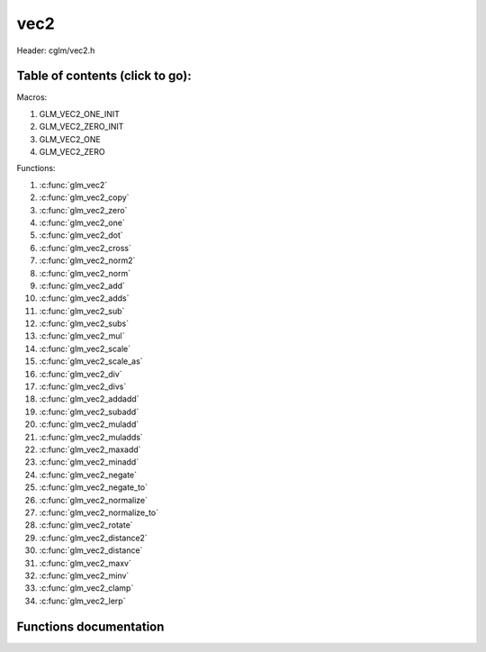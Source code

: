 .. default-domain:: C

vec2
====

Header: cglm/vec2.h

Table of contents (click to go):
~~~~~~~~~~~~~~~~~~~~~~~~~~~~~~~~~~~~~~~~~~~~~~~~~~~~~~~~~~~~~~~~~~~~~~~~~~~~~~~~

Macros:

1. GLM_VEC2_ONE_INIT
#. GLM_VEC2_ZERO_INIT
#. GLM_VEC2_ONE
#. GLM_VEC2_ZERO

Functions:

1. :c:func:`glm_vec2`
#. :c:func:`glm_vec2_copy`
#. :c:func:`glm_vec2_zero`
#. :c:func:`glm_vec2_one`
#. :c:func:`glm_vec2_dot`
#. :c:func:`glm_vec2_cross`
#. :c:func:`glm_vec2_norm2`
#. :c:func:`glm_vec2_norm`
#. :c:func:`glm_vec2_add`
#. :c:func:`glm_vec2_adds`
#. :c:func:`glm_vec2_sub`
#. :c:func:`glm_vec2_subs`
#. :c:func:`glm_vec2_mul`
#. :c:func:`glm_vec2_scale`
#. :c:func:`glm_vec2_scale_as`
#. :c:func:`glm_vec2_div`
#. :c:func:`glm_vec2_divs`
#. :c:func:`glm_vec2_addadd`
#. :c:func:`glm_vec2_subadd`
#. :c:func:`glm_vec2_muladd`
#. :c:func:`glm_vec2_muladds`
#. :c:func:`glm_vec2_maxadd`
#. :c:func:`glm_vec2_minadd`
#. :c:func:`glm_vec2_negate`
#. :c:func:`glm_vec2_negate_to`
#. :c:func:`glm_vec2_normalize`
#. :c:func:`glm_vec2_normalize_to`
#. :c:func:`glm_vec2_rotate`
#. :c:func:`glm_vec2_distance2`
#. :c:func:`glm_vec2_distance`
#. :c:func:`glm_vec2_maxv`
#. :c:func:`glm_vec2_minv`
#. :c:func:`glm_vec2_clamp`
#. :c:func:`glm_vec2_lerp`

Functions documentation
~~~~~~~~~~~~~~~~~~~~~~~

.. c:function:: void glm_vec2(float * v, vec2 dest)

    init vec2 using vec3 or vec4

    Parameters:
      | *[in]*  **v**     vector
      | *[out]* **dest**  destination

.. c:function:: void glm_vec2_copy(vec2 a, vec2 dest)

    copy all members of [a] to [dest]

    Parameters:
      | *[in]*  **a**     source
      | *[out]* **dest**  destination

.. c:function:: void glm_vec2_zero(vec2 v)

    makes all members 0.0f (zero)

    Parameters:
      | *[in, out]*  **v**     vector

.. c:function:: void  glm_vec2_one(vec2 v)

    makes all members 1.0f (one)

    Parameters:
      | *[in, out]*  **v**     vector

.. c:function:: float glm_vec2_dot(vec2 a, vec2 b)

    dot product of vec2

    Parameters:
      | *[in]*  **a**  vector1
      | *[in]*  **b**  vector2

    Returns:
      dot product

.. c:function:: void glm_vec2_cross(vec2 a, vec2 b, vec2 d)

    cross product of two vector (RH)

    | ref: http://allenchou.net/2013/07/cross-product-of-2d-vectors/

    Parameters:
      | *[in]*  **a**     vector 1
      | *[in]*  **b**     vector 2
      | *[out]* **dest**  destination

    Returns:
      Z component of cross product

.. c:function:: float glm_vec2_norm2(vec2 v)

    norm * norm (magnitude) of vector

    we can use this func instead of calling norm * norm, because it would call
    sqrtf fuction twice but with this func we can avoid func call, maybe this is
    not good name for this func

    Parameters:
      | *[in]*  **v**   vector

    Returns:
      square of norm / magnitude

.. c:function:: float glm_vec2_norm(vec2 vec)

    | euclidean norm (magnitude), also called L2 norm
    | this will give magnitude of vector in euclidean space

    Parameters:
      | *[in]*  **vec**   vector

.. c:function:: void glm_vec2_add(vec2 a, vec2 b, vec2 dest)

    add a vector to b vector store result in dest

    Parameters:
      | *[in]*  **a**     vector1
      | *[in]*  **b**     vector2
      | *[out]* **dest**  destination vector

.. c:function:: void glm_vec2_adds(vec2 a, float s, vec2 dest)

    add scalar to v vector store result in dest (d = v + vec(s))

    Parameters:
      | *[in]*  **v**     vector
      | *[in]*  **s**     scalar
      | *[out]* **dest**  destination vector

.. c:function:: void glm_vec2_sub(vec2 v1, vec2 v2, vec2 dest)

    subtract b vector from a vector store result in dest (d = v1 - v2)

    Parameters:
      | *[in]*  **a**     vector1
      | *[in]*  **b**     vector2
      | *[out]* **dest**  destination vector

.. c:function:: void glm_vec2_subs(vec2 v, float s, vec2 dest)

    subtract scalar from v vector store result in dest (d = v - vec(s))

    Parameters:
      | *[in]*  **v**     vector
      | *[in]*  **s**     scalar
      | *[out]* **dest**  destination vector

.. c:function:: void glm_vec2_mul(vec2 a, vec2 b, vec2 d)

    multiply two vector (component-wise multiplication)

    Parameters:
      | *[in]*  **a**     vector
      | *[in]*  **b**     scalar
      | *[out]* **d**     result = (a[0] * b[0], a[1] * b[1], a[2] * b[2])

.. c:function:: void glm_vec2_scale(vec2 v, float s, vec2 dest)

     multiply/scale vec2 vector with scalar: result = v * s


    Parameters:
      | *[in]*  **v**     vector
      | *[in]*  **s**     scalar
      | *[out]* **dest**  destination vector

.. c:function:: void glm_vec2_scale_as(vec2 v, float s, vec2 dest)

    make vec2 vector scale as specified: result = unit(v) * s

    Parameters:
      | *[in]*  **v**     vector
      | *[in]*  **s**     scalar
      | *[out]* **dest**  destination vector

.. c:function:: void glm_vec2_div(vec2 a, vec2 b, vec2 dest)

    div vector with another component-wise division: d = a / b

    Parameters:
      | *[in]*  **a**     vector 1
      | *[in]*  **b**     vector 2
      | *[out]* **dest**  result = (a[0] / b[0], a[1] / b[1], a[2] / b[2])

.. c:function:: void glm_vec2_divs(vec2 v, float s, vec2 dest)

    div vector with scalar: d = v / s

    Parameters:
      | *[in]*  **v**     vector
      | *[in]*  **s**     scalar
      | *[out]* **dest**  result = (a[0] / s, a[1] / s, a[2] / s])

.. c:function:: void glm_vec2_addadd(vec2 a, vec2 b, vec2 dest)

    | add two vectors and add result to sum
    | it applies += operator so dest must be initialized

    Parameters:
      | *[in]*  **a**     vector 1
      | *[in]*  **b**     vector 2
      | *[out]* **dest**  dest += (a + b)

.. c:function:: void glm_vec2_subadd(vec2 a, vec2 b, vec2 dest)

    | sub two vectors and add result to sum
    | it applies += operator so dest must be initialized

    Parameters:
      | *[in]*  **a**     vector 1
      | *[in]*  **b**     vector 2
      | *[out]* **dest**  dest += (a - b)

.. c:function:: void glm_vec2_muladd(vec2 a, vec2 b, vec2 dest)

    | mul two vectors and add result to sum
    | it applies += operator so dest must be initialized

    Parameters:
      | *[in]*  **a**     vector 1
      | *[in]*  **b**     vector 2
      | *[out]* **dest**  dest += (a * b)

.. c:function:: void glm_vec2_muladds(vec2 a, float s, vec2 dest)

    | mul vector with scalar and add result to sum
    | it applies += operator so dest must be initialized

    Parameters:
      | *[in]*  **a**     vector
      | *[in]*  **s**     scalar
      | *[out]* **dest**  dest += (a * b)

.. c:function:: void glm_vec2_maxadd(vec2 a, vec2 b, vec2 dest)

    | add max of two vector to result/dest
    | it applies += operator so dest must be initialized

    Parameters:
      | *[in]*  **a**     vector 1
      | *[in]*  **b**     vector 2
      | *[out]* **dest**  dest += (a * b)

.. c:function:: void glm_vec2_minadd(vec2 a, vec2 b, vec2 dest)

    | add min of two vector to result/dest
    | it applies += operator so dest must be initialized

    Parameters:
      | *[in]*  **a**     vector 1
      | *[in]*  **b**     vector 2
      | *[out]* **dest**  dest += (a * b)

.. c:function:: void glm_vec2_negate(vec2 v)

    negate vector components

    Parameters:
      | *[in, out]*  **v**    vector

.. c:function:: void glm_vec2_negate_to(vec2 v, vec2 dest)

    negate vector components and store result in dest

    Parameters:
      | *[in]*  **v**       vector
      | *[out]* **dest**    negated vector

.. c:function:: void glm_vec2_normalize(vec2 v)

    normalize vec2 and store result in same vec

    Parameters:
      | *[in, out]*  **v**    vector

.. c:function:: void glm_vec2_normalize_to(vec2 vec, vec2 dest)

     normalize vec2 to dest

    Parameters:
      | *[in]*   **vec**   source
      | *[out]*  **dest**  destination

.. c:function:: void glm_vec2_rotate(vec2 v, float angle, vec2 dest)

     rotate vec2 around axis by angle using Rodrigues' rotation formula

    Parameters:
      | *[in]*  **v**      vector
      | *[in]*  **axis**   axis vector
      | *[out]* **dest**   destination

.. c:function:: float glm_vec2_distance2(vec2 v1, vec2 v2)

    squared distance between two vectors

    Parameters:
      | *[in]*  **mat**   vector1
      | *[in]*  **row1**  vector2

    Returns:
      | squared distance (distance * distance)

.. c:function:: float glm_vec2_distance(vec2 v1, vec2 v2)

    distance between two vectors

    Parameters:
      | *[in]*  **mat**   vector1
      | *[in]*  **row1**  vector2

    Returns:
      | distance

.. c:function:: void glm_vec2_maxv(vec2 v1, vec2 v2, vec2 dest)

    max values of vectors

    Parameters:
      | *[in]*  **v1**    vector1
      | *[in]*  **v2**    vector2
      | *[out]* **dest**  destination

.. c:function:: void glm_vec2_minv(vec2 v1, vec2 v2, vec2 dest)

    min values of vectors

    Parameters:
      | *[in]*  **v1**    vector1
      | *[in]*  **v2**    vector2
      | *[out]* **dest**  destination

.. c:function:: void glm_vec2_clamp(vec2 v, float minVal, float maxVal)

    constrain a value to lie between two further values

    Parameters:
      | *[in, out]*  **v**       vector
      | *[in]*       **minVal**  minimum value
      | *[in]*       **maxVal**  maximum value

.. c:function:: void glm_vec2_lerp(vec2 from, vec2 to, float t, vec2 dest)

    linear interpolation between two vector

    | formula:  from + s * (to - from)

    Parameters:
      | *[in]*  **from**   from value
      | *[in]*  **to**     to value
      | *[in]*  **t**      interpolant (amount) clamped between 0 and 1
      | *[out]* **dest**   destination
